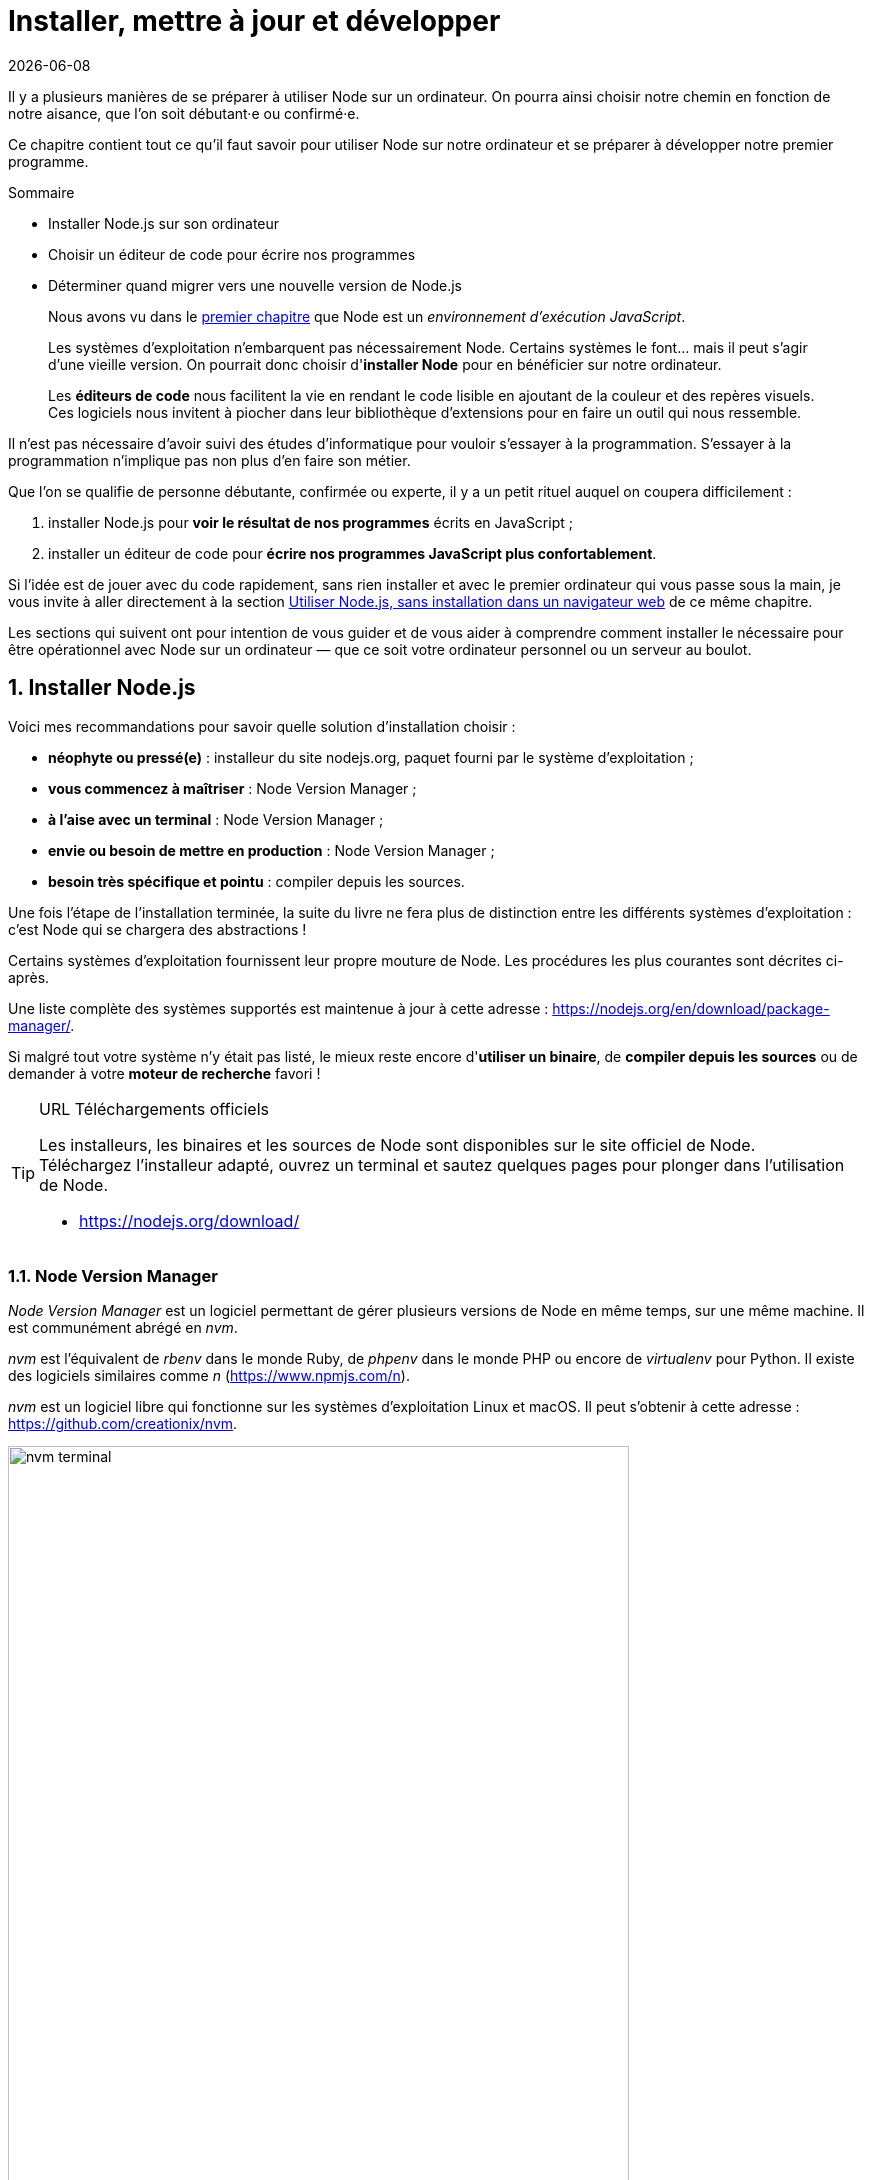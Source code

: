 :chapterNumber: 2
:sourceDir: ./examples
:nodeCurrentVersion: v8
:vX: v8.9.4
:vdotX: 8.x
:nvmVersion: v0.33.8
:npmCurrentVersion: v5
:toc-title: Table des matières
:sectnums:
:revdate: {docdate}
:imagesdir: {indir}
ifdef::env[]
:imagesdir: .
endif::[]

= Installer, mettre à jour et développer

Il y a plusieurs manières de se préparer à utiliser Node sur un ordinateur.
On pourra ainsi choisir notre chemin en fonction de notre aisance, que l'on soit débutant·e ou confirmé·e.

Ce chapitre contient tout ce qu'il faut savoir pour utiliser Node sur notre ordinateur et se préparer à développer notre premier programme.

====
.Sommaire
- Installer Node.js sur son ordinateur
- Choisir un éditeur de code pour écrire nos programmes
- Déterminer quand migrer vers une nouvelle version de Node.js
====

[abstract]
--
Nous avons vu dans le <<../chapter-01/index.adoc#,premier chapitre>>
que Node est un _environnement d'exécution JavaScript_.

Les systèmes d'exploitation n'embarquent pas nécessairement Node.
Certains systèmes le font… mais il peut s'agir d'une vieille version.
On pourrait donc choisir d'*installer Node* pour en bénéficier sur notre ordinateur.

Les *éditeurs de code* nous facilitent la vie en rendant le code lisible
en ajoutant de la couleur et des repères visuels.
Ces logiciels nous invitent à piocher dans leur bibliothèque d'extensions
pour en faire un outil qui nous ressemble.
--

toc::[]

Il n'est pas nécessaire d'avoir suivi des études d'informatique
pour vouloir s'essayer à la programmation.
S'essayer à la programmation n'implique pas non plus d'en faire son métier.

Que l'on se qualifie de personne débutante, confirmée ou experte,
il y a un petit rituel auquel on coupera difficilement :

. installer Node.js pour *voir le résultat de nos programmes* écrits en JavaScript ;
. installer un éditeur de code pour *écrire nos programmes JavaScript plus confortablement*.

Si l'idée est de jouer avec du code rapidement,
sans rien installer et avec le premier ordinateur qui vous passe sous la main,
je vous invite à aller directement à la section <<#online,Utiliser Node.js, sans installation dans un navigateur web>> de ce même chapitre.

Les sections qui suivent ont pour intention de vous guider et de vous aider
à comprendre comment installer le nécessaire pour être opérationnel avec Node
sur un ordinateur — que ce soit votre ordinateur personnel ou un serveur au boulot.

== Installer Node.js


Voici mes recommandations pour savoir quelle solution d'installation choisir :

- *néophyte ou pressé(e)* : installeur du site nodejs.org, paquet fourni par le système d'exploitation ;
- *vous commencez à maîtriser* : Node Version Manager ;
- *à l'aise avec un terminal* : Node Version Manager ;
- *envie ou besoin de mettre en production* : Node Version Manager ;
- *besoin très spécifique et pointu* : compiler depuis les sources.

Une fois l'étape de l'installation terminée, la suite du livre ne fera plus de distinction entre les différents systèmes d'exploitation : c'est Node qui se chargera des abstractions !

Certains systèmes d'exploitation fournissent leur propre mouture de Node.
Les procédures les plus courantes sont décrites ci-après.

Une liste complète des systèmes supportés est maintenue à jour à cette adresse : [URL]#https://nodejs.org/en/download/package-manager/#.

Si malgré tout votre système n'y était pas listé, le mieux reste encore d'*utiliser un binaire*, de *compiler depuis les sources* ou de demander à votre *moteur de recherche* favori !

[TIP]
.[RemarquePreTitre]#URL# Téléchargements officiels
====
Les installeurs, les binaires et les sources de Node sont disponibles sur le site officiel de Node. +
Téléchargez l'installeur adapté, ouvrez un terminal et sautez quelques pages pour plonger dans l'utilisation de Node.

- [URL]#https://nodejs.org/download/#
====


[[nvm]]
=== Node Version Manager

_Node Version Manager_ est un logiciel permettant de gérer plusieurs versions de Node en même temps, sur une même machine.
Il est communément abrégé en _nvm_.

_nvm_ est l'équivalent de _rbenv_ dans le monde Ruby, de _phpenv_ dans le monde PHP ou encore de _virtualenv_ pour Python.
Il existe des logiciels similaires comme _n_ ([URL]#https://www.npmjs.com/n#).

_nvm_ est un logiciel libre qui fonctionne sur les systèmes d'exploitation
Linux et macOS.
Il peut s'obtenir à cette adresse : [URL]#https://github.com/creationix/nvm#.

.Liste des versions installées de Node.
image::images/nvm-terminal.png[align="center",width="85%"]

[subs="attributes"]
.Installation de _nvm_ et de Node {nodeCurrentVersion} sur un environnement Linux.
----
curl -o- https://raw.githubusercontent.com/creationix/nvm/{nvmVersion}/install.sh | bash
nvm install {nodeCurrentVersion}
nvm alias default {nodeCurrentVersion}  # <1>
----
<1> La version par défaut est désormais la dernière version stable de Node {nodeCurrentVersion}.

[TIP]
.[RemarquePreTitre]#Alternative# Et pour Windows ?
====
_nvm_ ne fonctionne pas sur les ordinateurs équipés de Windows.
Il existe trois autres alternatives : _nvm-windows_, __nvmw_ et _nodist_.

Je recommande _nvm-windows_ pour sa simplicité d'installation et d'utilisation.
Il ne demande pas de privilège système particulier pour fonctionner.
Il possède la même syntaxe que _nvm_, ce qui en fera un compagnon idéal
pendant la lecture de cet ouvrage.

- [URL]#https://github.com/coreybutler/nvm-windows#
- [URL]#https://github.com/hakobera/nvmw#
- [URL]#https://github.com/marcelklehr/nodist#
====


[[install-ubuntu]]
=== Distributions Linux : Debian et Ubuntu

Le paquet officiel `nodejs` fourni dans les dépôts `apt` est à éviter pour deux raisons :

. le client _npm_ n'est pas installé par défaut ;
. le paquet n'est ni à jour ni bien maintenu.

La société _NodeSource_ ([URL]#https://nodesource.com/#) maintient des binaires ainsi que des dépôts pour différentes distributions Linux. +
L'installation d'une version à jour Node sous Debian, Ubuntu et consors devient aussi simple que les deux commandes suivantes :

[subs="attributes"]
----
curl -sL https://deb.nodesource.com/setup_{vdotX} | sudo -E bash -
sudo apt-get install -y nodejs
----

D'autres informations et architectures sont détaillées sur le dépôt GitHub des distributions _NodeSource_ : [URL]#https://github.com/nodesource/distributions#.


=== Distributions Linux : les autres

Node est disponible dans les dépôts officiels des systèmes suivants :

- *Gentoo* : `emerge nodejs`
- *Ubuntu >= 12.04*, *Debian >= jessie*, *Mint* : <<install-ubuntu,voir ci-après>>
- *Fedora >= 18* : `sudo yum install nodejs npm`
- *Red Hat Enterprise* et *CentOS* : `sudo yum install nodejs npm --enablerepo=epel`
- *Arch Linux* : `pacman -S nodejs`
- *FreeBSD*, *OpenBSD* : `pkg install node`

Si votre système d'exploitation ne dispose pas de paquet pour Node, essayez dans l'ordre :

1. <<nvm,Node Version Manager>> (voir ci-après) ;
2. le téléchargement du binaire Node sur son site officiel ;
3. la compilation manuelle de Node.

[[install-macos]]
=== macOS

_macOS_ ne dispose pas de gestionnaire de paquet par défaut.
Quelques projets populaires permettent toutefois d'y remédier :

- *homebrew* : `brew install node`
- *MacPorts* : `port install nodejs`

Si vous n'utilisez aucun de ces gestionnaires de paquet, vous pouvez essayez :

1. <<nvm,Node Version Manager>> (voir ci-après) ;
2. le téléchargement du binaire Node sur son site officiel ;
3. la compilation manuelle de Node.

=== Windows

Le moyen le plus simple d'installer Node sous Windows est de *télécharger l'installeur officiel* depuis la page de téléchargements de Node.

Toutefois si vous utilisez déjà un gestionnaire de paquet, voici quelques recommandations :

- *scoop.sh* : `scoop install nodejs`
- *Chocolatey* : `choco install nodejs`

image::images/node-on-windows.png[align="center",width="85%"]

Un raccourci pour lancer un terminal préparé pour Node et les commandes _npm_ sera mis à disposition dans le _menu Windows_ (voir capture ci-contre).

[CAUTION]
.[RemarquePreTitre]#Attention# Versions supportées de Windows
====
Windows XP, Windows Vista et les versions antérieures à celles-ci ne sont pas supportées.

Il est déconseillé d'utiliser une version plus ancienne de Node pour contourner ce comportement.
Il en va de la *sécurité de vos applications*.
====

[[install-rpi]]
=== Raspberry Pi

Des binaires sont disponibles pour les microcontrôleurs fonctionnant avec des processeurs ARMv6, ARMv7 et ARMv8.
Ces microcontrôleurs sont au cœur de ce que l'on appelle _Internet des Objets_ (_Internet of Things_, _IoT_).
Ces petits ordinateurs consomment peu d'énergie,
disposent d'une connectique pour se relier à Internet
et s'interfacent avec toutes sortes de capteurs.

Un paquet `deb` est également proposé pour les utilisateurs du système d'exploitation _Raspbian_ ([URL]#https://www.raspbian.org/#).
Les instructions d'installation sont identiques à celles décrites
dans la section précédente relative aux <<install-ubuntu,distributions Linux : Debian et Ubuntu>>.

[subs="attributes"]
.Installation de Node {nodeCurrentVersion} sur Raspberry Pi Model 3 (CPU ARMv8)
----
curl -SLO https://nodejs.org/dist/{vX}/node-{vX}-linux-arm64.tar.xz
tar -xJf "node-{vX}-linux-arm64.tar.xz" -C /usr/local --strip-components=1
ln -s /usr/local/bin/node /usr/local/bin/nodejs
----

Tous les binaires et les instructions d'installation sont disponibles sur [URL]#https://nodejs.org/en/download/#.


=== Compiler depuis les sources

Certaines situations exigeront que vous compiliez Node.
C'est le cas si vous cherchez à travailler au plus près du système sur lequel vous comptez déployer vos applications Node.
Je pense par exemple à des architectures processeur _ARM_, _PowerPC_, _IBM System/390_ ou bien à des systèmes _Android_, _OpenBSD_ ou _AIX_.

La compilation manuelle est également intéressante pour régler plus finement certains aspects grand public de Node :
rendre le binaire indépendant des librairies système (_statique_),
le module _http/2_,
les langues et fuseaux horaires fonctionnelles avec l'API _ECMA 402 Intl_,
les options de sécurité liées à _OpenSSL_,
mais aussi l'intégration avec des profileurs et débogueurs externes
(type _XCode_, _GNU Debugger_, _Intel VTune_).

[subs="attributes"]
.Étapes de compilation de Node {vX}
----
curl -sS https://nodejs.org/dist/{vX}/node-{vX}.tar.gz \
  | tar -zxf -
cd node-{vX}
./configure && make && make install
----

La compilation manuelle requiert la présence de _GCC_ 4.9+, de _Python_ 2.6+ et de _GNU Make_ 3.81+. +
Les instructions de compilation varient d'un système d'exploitation à l'autre.
Consultez les dépendances et instructions complètes à
cette adresse [URL]#https://github.com/nodejs/node/blob/master/BUILDING.md#.

== Utiliser Node.js

=== Dans un terminal (_shell_)

La plupart des systèmes d'exploitation proposent un _terminal_,
y compris les versions récentes de Windows.

Si vous n'utilisez pas encore de terminal, voici une liste de recommandations non exhaustive pour vous aider :

- *macOS* : iTerm2, Terminal.app ;
- *Linux* : GNOME Shell, Terminator ;
- *Windows* : PowerShell, Console.

.Terminal iTerm2 sous macOS.
image::images/terminal.png[align="center",width="85%"]

=== Sans installation, dans un navigateur web

TBD.

[[install-docker]]
=== Avec Docker

_Docker_ est un outil d'isolation de processus système qui a le vent en poupe depuis 2014.
Sa qualité principale est d'isoler les dépendances logicielles du système qui exécute le-dit processus.
Une image Docker aura la même recette d'installation même si celle-ci est exécutée sous Linux, macOS ou encore Windows.

Lancer un interpréteur Node _sans polluer_ le système hôte revient à exécuter l'image suivante :

----
docker run -ti --rm node:6-slim
----

L'intégralité des versions et architectures supportées est disponible sur le _Docker Hub_ : [URL]#https://hub.docker.com/_/node/#

Nous nous repencherons sur Docker dans la section  <<../chapter-06/index.adoc#immutable-deploy,_Déploiement immutable_>> du Chapitre 6.


[[ide]]
== Outils de développement

Programmer pour Node revient dans la majorité des cas à écrire du JavaScript.
Donc même si un éditeur de texte suffit, il est intéressant de connaître l'offre en outillage autour de Node et du développement front-end.

Les logiciels présentés dans les pages suivantes couvrent un large spectre de besoins : écriture du code, coloration syntaxique, inspection dynamique, débogage, productivité et intégration à l'écosystème Node.

Ceci a pour but de vous aider à piocher au plus près de vos goûts, à défaut de continuer à utiliser votre logiciel habituel.

[[atom]]
=== Atom

image::images/atom.png[align="center",width="85%"]

_Atom_ est un éditeur de code open-source, multilingue et multi plate-forme dont le développement a été initié par la société _GitHub_.
Le logiciel est basé sur _Electron_, un environnent d'exécution d'applications de bureau reposant sur Node et HTML5.

_Atom_ offre un écosystème de paquets pour étendre les fonctionnalités de l'éditeur à la carte.
L'expérience de développement sous Node en est ainsi facilitée grâce à des paquets dédiés à l'auto-complétion, un débogueur intégré mais aussi une vérification syntaxique sur mesure.

(afficher la sélection de paquets)

- [URL]#https://atom.io/#
- [URL]#https://atom.io/packages/#

[[vs-code]]
=== Visual Studio Code

image::images/visual-studio-code.png[align="center",width="85%"]

_Visual Studio Code_ est un éditeur de code open-source, multilingue et multi plate-forme dont le développement a été initié par la société _Microsoft_.
Le logiciel est basé sur _Electron_, un environnent d'exécution d'applications de bureau reposant sur Node et HTML5.

Un de ses atouts principaux réside dans son système _IntelliSense_.
Il se sert du contexte disponible pour offrir une auto-complétion et des bulles d'aide pertinentes.
C'est un éditeur parfaitement adapté au développement d'applications Node grâce à des fonctionnalités natives comme l'exécution, le débogage, la gestion de tâches et le versionnement – du code et des modules _npm_.

_Visual Studio Code_ offre également un écosystème de paquets pour étendre les fonctionnalités de l'éditeur à la carte.

- [URL]#https://code.visualstudio.com/#
- [URL]#https://marketplace.visualstudio.com/VSCode#
- [URL]#https://code.visualstudio.com/Docs/runtimes/nodejs#

[[webstorm]]
=== WebStorm

image::images/webstorm.png[align="center",width="85%"]

_WebStorm_ est un environnement de développement (_IDE_) dédié au développement Web HTML5, JavaScript et Node. +
Le logiciel est commercialisé par la société _JetBrains_, principalement connue pour ses _IDE_ _Pycharm_ (pour Python), _PhpStorm_ (pour PHP) et _IntelliJ IDEA_ (pour Java).

_WebStorm_ est compatible Windows, Linux et macOS.
Ses forces résident dans sa relative légèreté, une auto-complétion intelligente prenant en compte la résolution des modules CommonJS et AMD, une intégration des outils populaires dans l'écosystème Node (npm, eslint, Mocha, Karma, Bower etc.) ainsi qu'un débogage avancé.

Le téléchargement de _WebStorm_ inclut une période d'essai de 30 jours.

[URL]#https://www.jetbrains.com/webstorm/#

[TIP]
.[RemarquePreTitre]#Astuce# Licence open source.
====
Vous pouvez demander à bénéficier d'une licence gratuite sous réserve d'une contribution active à un ou plusieurs projets open source.

- [URL]#https://www.jetbrains.com/buy/opensource/#
====

[[vs-ide]]
=== Visual Studio IDE

image::images/visual-studio.png[align="center",width="85%"]

_Visual Studio_ est un environnement de développement _(IDE)_ édité par  _Microsoft_.
Historiquement dédié au développement sur Windows (Visual Basic, Visual C++), il gère aujourd'hui bien plus de langages (dont C#, HTML, CSS, JavaScript, ASP.Net).
Il est surtout extensible, ce qui permet, entre autres, de lui apporter le support de _Python_ ou encore Node.

_Visual Studio_ est uniquement compatible Windows et existe en plusieurs éditions dont la _Community Edition_.
Elle est gratuite et permet aussi l'ajout d'extensions.

Afin de bénéficier de l'intégration complète de l'écosystème Node, il est nécessaire d'installer l'extensions _Node.js Tools for Visual Studio_ (aussi nommée _NTVS_).
Elle est gratuite, open source et disponible sur GitHub.

- [URL]#https://www.visualstudio.com/vs/#
- [URL]#https://www.visualstudio.com/vs/node-js/#

== Mettre à jour Node.js

[[node-lifecycle]]
=== Cycle de développement de Node

La vitesse et la croissance sont des facteurs propices à l'immaturité et à l'instabilité d'une plateforme et de son écosystème.

Le développement de la plate-forme Node prend en compte ces facteurs afin de *sortir deux versions majeures par année* dont *une version majeure supportée à long terme* (_Long Term Support_, _LTS_).

La notion de versions supportées à long terme (_LTS_) a été introduite pour aider à maitriser et anticiper les migrations vers des versions majeures ultérieures.

image::images/schedule.png[align="center",width="85%",link="https://github.com/nodejs/LTS/blob/master/schedule.png"]

Les deux versions annuelles suivent un cycle différent :

* versions *paires* (_LTS_, {nodeCurrentversion}, etc.) :
  . création en _avril_
  . développement actif de _six mois_
  . _LTS_ pendant _dix-huit mois_
  . maintenance pendant _douze mois_
  . fin de vie
* versions *impaires* (v5, v7 etc.):
  . création en _octobre_
  . développement actif de _neuf mois_
  . fin de vie

On remarque que les versions _impaires_ nourissent le développement de la version _paire_ suivante.
Il n'est pas important de migrer vers celles-ci.
En revanche il est intéressant de garder un œil dessus pour se préparer à l'arrivée de la version majeure suivante.

Cette planification garantit une plate-forme et un ensemble de fonctionnalités stables de manière prédictible, à la fois pour les projets reposant sur Node mais aussi pour l'écosystème de contributeurs de modules _npm_.

[[lts]]
[TIP]
.[RemarquePreTitre]#À propos# Long Term Support (LTS)
=====
Le plan de maintenance de Node est maintenu publiquement dans un dépôt GitHub.
Référez-vous à lui pour des informations plus à jour que l'épreuve papier de cet ouvrage.

- [URL]#https://github.com/nodejs/LTS#lts-schedule#
=====

=== Mises à jour de sécurité

TBD.




== Conclusion

Nous sommes désormais en mesure d'installer Node sur notre
ordinateur et avec quel(s) logiciel(s) développer nos applications.
Nous savons aussi où nous informer pour savoir quand faire nos mises à jour,
pour corriger des problèmes de sécurité et bénéficier des nouvelles
fonctionnalités du langage.

Le prochain chapitre nous amènera à reprendre les bases du
langage JavaScript mais aussi de comprendre les différences
entre JavaScript, ECMAScript et Node.
